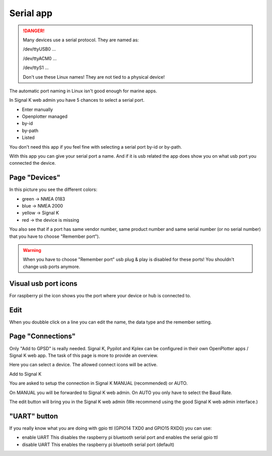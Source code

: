 Serial app
##########

.. danger::
	Many devices use a serial protocol. They are named as:

	/dev/ttyUSB0 ...
	
	/dev/ttyACM0 ...
	
	/dev/ttyS1 ...

	Don't use these Linux names! They are not tied to a physical device!


The automatic port naming in Linux isn't good enough for marine apps.

In Signal K web admin you have 5 chances to select a serial port.

* Enter manually
* Openplotter managed
* by-id
* by-path
* Listed

.. image:: img/SK_Connection_Serial.png

You don't need this app if you feel fine with selecting a serial port by-id or by-path.

With this app you can give your serial port a name. And if it is usb related the app does show you on what usb port you connected the device.

Page "Devices"
**************

.. image:: img/Serial1.png

In this picture you see the different colors:

* green  -> NMEA 0183
* blue   -> NMEA 2000
* yellow -> Signal K
* red    -> the device is missing

You also see that if a port has same vendor number, same product number and same serial number (or no serial number) that you have to choose "Remember port").

.. warning::
	When you have to choose "Remember port" usb plug & play is disabled for these ports! You shouldn't change usb ports anymore.

Visual usb port icons
*********************

For raspberry pi the icon shows you the port where your device or hub is connected to.


Edit
****

When you doubble click on a line you can edit the name, the data type and the remember setting.

Page "Connections"
******************

Only "Add to GPSD" is really needed. Signal K, Pypilot and Kplex can be configured in their own OpenPlotter apps / Signal K web app. The task of this page is more to provide an overview.

.. image:: img/Serial_Page_Connections.png

Here you can select a device. The allowed connect icons will be active.

Add to Signal K

You are asked to setup the connection in Signal K MANUAL (recommended) or AUTO.

On MANUAL you will be forwarded to Signal K web admin.
On AUTO you only have to select the Baud Rate.

The edit button will bring you in the Signal K web admin (We recommend using the good Signal K web admin interface.)



"UART" button
*************

If you really know what you are doing with gpio ttl (GPIO14 TXD0 and GPIO15 RXD0) you can use: 

* enable UART  This disables the raspberry pi bluetooth serial port and enables the serial gpio ttl
* disable UART  This enables the raspberry pi bluetooth serial port (default)
